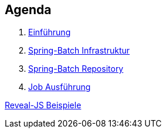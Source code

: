 == Agenda

. link:intro.html[Einführung]
. link:infra.html[Spring-Batch Infrastruktur]
. link:repository.html[Spring-Batch Repository]
. link:exec.html[Job Ausführung]

link:samples.html[Reveal-JS Beispiele]
